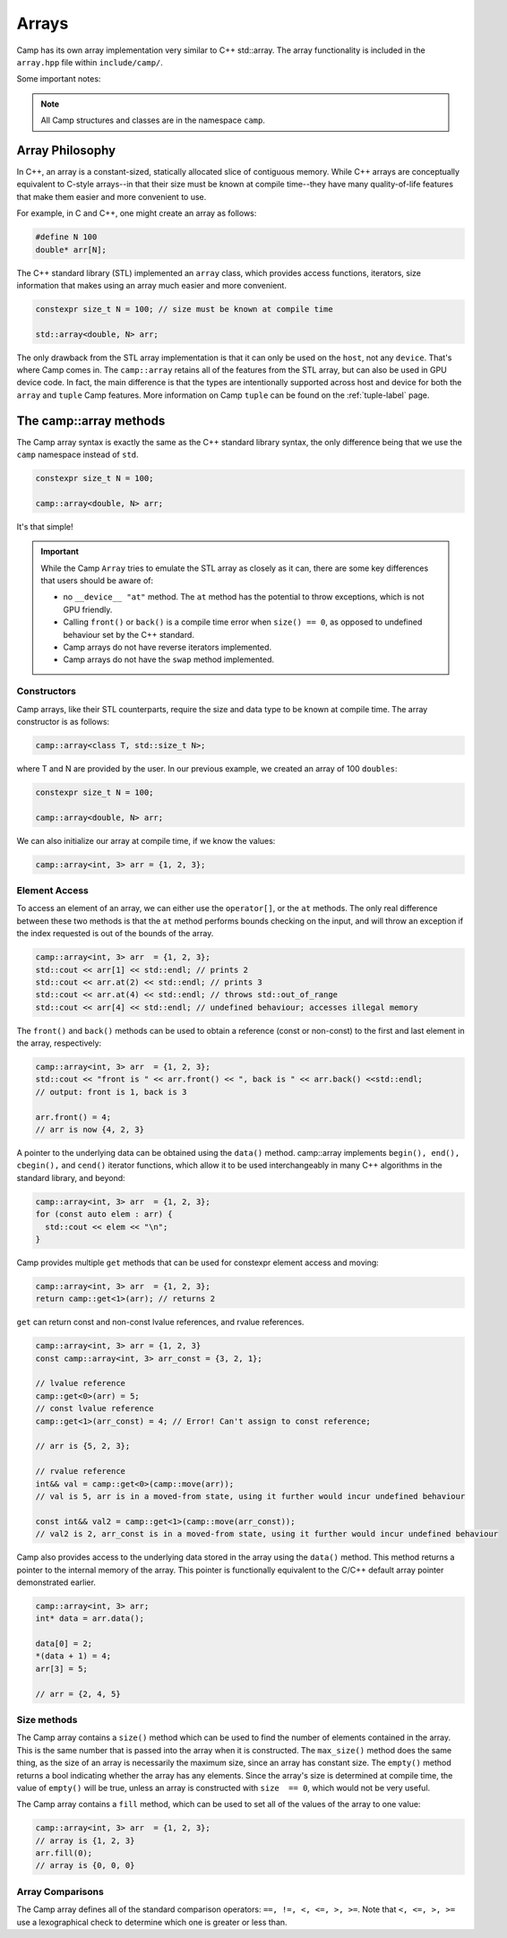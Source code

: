 
.. _array-label:

======
Arrays
======

Camp has its own array implementation very similar to C++ std::array. The array functionality is
included in the ``array.hpp`` file within ``include/camp/``. 

Some important notes: 

.. note:: All Camp structures and classes are in the namespace ``camp``.
          
----------------
Array Philosophy
----------------

In C++, an array is a constant-sized, statically allocated slice of contiguous memory. 
While C++ arrays are conceptually equivalent to C-style arrays--in that their size must be known 
at compile time--they have many quality-of-life features that make them easier and more convenient to use. 

For example, in C and C++, one might create an array as follows:

.. code-block:: cpp 
  
  #define N 100
  double* arr[N];

The C++ standard library (STL) implemented an ``array`` class, which provides access functions, 
iterators, size information that makes using an array much easier and more convenient.  

.. code-block:: cpp

    constexpr size_t N = 100; // size must be known at compile time

    std::array<double, N> arr;

The only drawback from the STL array implementation is that it can only be used on the ``host``, not any ``device``. 
That's where Camp comes in. The ``camp::array`` retains all of the features from the STL array, but can also be used in GPU device code.
In fact, the main difference is that the types are intentionally supported across host and device for both the ``array`` and ``tuple``
Camp features. More information on Camp ``tuple`` can be found on the :ref:`tuple-label` page.

-----------------------
The camp::array methods
-----------------------

The Camp array syntax is exactly the same as the C++ standard library syntax, the only 
difference being that we use the ``camp`` namespace instead of ``std``.

.. code-block:: cpp

    constexpr size_t N = 100;

    camp::array<double, N> arr;

It's that simple!

.. important:: 
  While the Camp ``Array`` tries to emulate the STL array as closely as it can, there are some key differences 
  that users should be aware of: 
  
  * no ``__device__ "at"`` method. The ``at`` method has the potential to throw exceptions, which is not GPU friendly.
  * Calling ``front()`` or ``back()`` is a compile time error when ``size() == 0``, 
    as opposed to undefined  behaviour set by the C++ standard.
  * Camp arrays do not have reverse iterators implemented. 
  * Camp arrays do not have the ``swap`` method implemented.   

Constructors
^^^^^^^^^^^^

Camp arrays, like their STL counterparts, require the size and data type to be known at compile time. The array constructor is as follows:
  
.. code-block:: cpp

    camp::array<class T, std::size_t N>;

where T and N are provided by the user. In our previous example, we created an array of 100 ``doubles``:
  
.. code-block:: cpp

    constexpr size_t N = 100; 

    camp::array<double, N> arr;

We can also initialize our array at compile time, if we know the values:

.. code-block:: cpp
  
    camp::array<int, 3> arr = {1, 2, 3};

Element Access
^^^^^^^^^^^^^^

To access an element of an array, we can either use the ``operator[]``, or the ``at`` methods. The only real difference between these 
two methods is that the ``at`` method performs bounds checking on the input, and will throw an exception if the index requested is out of 
the bounds of the array.

.. code-block:: cpp

    camp::array<int, 3> arr  = {1, 2, 3};
    std::cout << arr[1] << std::endl; // prints 2
    std::cout << arr.at(2) << std::endl; // prints 3
    std::cout << arr.at(4) << std::endl; // throws std::out_of_range
    std::cout << arr[4] << std::endl; // undefined behaviour; accesses illegal memory

The ``front()`` and ``back()`` methods can be used to obtain a reference (const or non-const) to the first and last element in the array, respectively:

.. code-block:: cpp

    camp::array<int, 3> arr  = {1, 2, 3};
    std::cout << "front is " << arr.front() << ", back is " << arr.back() <<std::endl;
    // output: front is 1, back is 3

    arr.front() = 4;
    // arr is now {4, 2, 3}

A pointer to the underlying data can be obtained using the ``data()`` method. camp::array implements ``begin(), end(), cbegin(),`` and ``cend()`` iterator functions, which allow it to be used interchangeably in many C++ algorithms in the standard library, and beyond:

.. code-block:: cpp
  
    camp::array<int, 3> arr  = {1, 2, 3};
    for (const auto elem : arr) { 
      std::cout << elem << "\n";
    }

Camp provides multiple ``get`` methods that can be used for constexpr element access and moving:

.. code-block:: cpp

    camp::array<int, 3> arr  = {1, 2, 3};
    return camp::get<1>(arr); // returns 2

``get`` can return const and non-const lvalue references, and rvalue references. 

.. code-block:: cpp 

    camp::array<int, 3> arr = {1, 2, 3}
    const camp::array<int, 3> arr_const = {3, 2, 1};

    // lvalue reference
    camp::get<0>(arr) = 5;
    // const lvalue reference
    camp::get<1>(arr_const) = 4; // Error! Can't assign to const reference;

    // arr is {5, 2, 3};
    
    // rvalue reference 
    int&& val = camp::get<0>(camp::move(arr));
    // val is 5, arr is in a moved-from state, using it further would incur undefined behaviour

    const int&& val2 = camp::get<1>(camp::move(arr_const));
    // val2 is 2, arr_const is in a moved-from state, using it further would incur undefined behaviour 


Camp also provides access to the underlying data stored in the array using the ``data()`` method. This method returns a pointer to the internal memory of the array. 
This pointer is functionally equivalent to the C/C++ default array pointer demonstrated earlier.

.. code-block:: cpp 

    camp::array<int, 3> arr;
    int* data = arr.data();

    data[0] = 2;
    *(data + 1) = 4;
    arr[3] = 5;

    // arr = {2, 4, 5}


Size methods
^^^^^^^^^^^^

The Camp array contains a ``size()`` method which can be used to find the number of elements contained in the array. 
This is the same number that is passed into the array when it is constructed. The ``max_size()`` method does the same thing, as the 
size of an array is necessarily the maximum size, since an array has constant size. The ``empty()`` method returns a bool indicating 
whether the array has any elements. Since the array's  size is determined at compile time, the value of ``empty()`` will be true, unless 
an array is constructed with ``size  == 0``, which would not be very useful. 

The Camp array contains a ``fill`` method, which can be used to set all of the values of the array to one value:

.. code-block:: cpp

    camp::array<int, 3> arr  = {1, 2, 3};
    // array is {1, 2, 3}
    arr.fill(0);
    // array is {0, 0, 0}

Array Comparisons
^^^^^^^^^^^^^^^^^

The Camp array defines all of the standard comparison operators: ``==, !=, <, <=, >, >=``. Note that ``<, <=, >, >=`` use a 
lexographical check to determine which one is greater or less than. 

